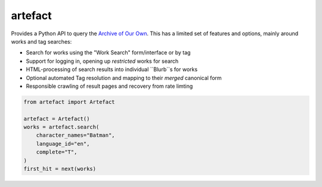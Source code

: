 artefact
########

Provides a Python API to query the `Archive of Our Own`_. This has a limited set of features and options, mainly around works and tag searches:

* Search for works using the "Work Search" form/interface or by tag
* Support for logging in, opening up *restricted* works for search
* HTML-processing of search results into individual ``Blurb``s for works
* Optional automated Tag resolution and mapping to their *merged* canonical form
* Responsible crawling of result pages and recovery from rate limting

.. code-block:: python

    from artefact import Artefact

    artefact = Artefact()
    works = artefact.search(
        character_names="Batman",
        language_id="en",
        complete="T",
    )
    first_hit = next(works)


.. _Archive of our Own: https://archiveofourown.org/